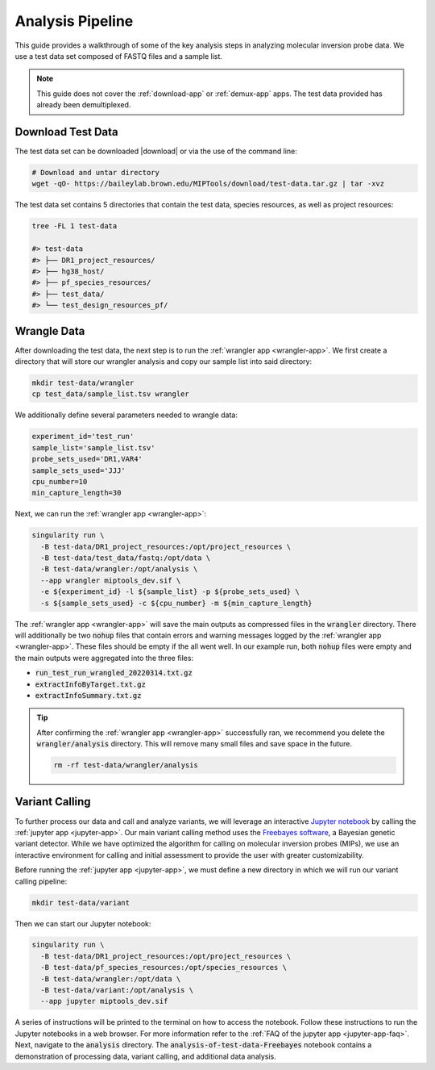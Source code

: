 =================
Analysis Pipeline
=================

This guide provides a walkthrough of some of the key analysis steps in
analyzing molecular inversion probe data. We use a test data set composed of
FASTQ files and a sample list.

.. note:: 
	
	This guide does not cover the :ref:`download-app` or :ref:`demux-app` apps.
	The test data provided has already been demultiplexed.

Download Test Data
==================

The test data set can be downloaded |download| or via the use of the command
line:

.. |download| raw:: html

  <a href="https://baileylab.brown.edu/MIPTools/download/test-data/"
  target="_blank">here</a>

.. code-block:: shell
	
	# Download and untar directory
	wget -qO- https://baileylab.brown.edu/MIPTools/download/test-data.tar.gz | tar -xvz

The test data set contains 5 directories that contain the test data, species
resources, as well as project resources:

.. code-block:: shell

  tree -FL 1 test-data

  #> test-data
  #> ├── DR1_project_resources/
  #> ├── hg38_host/
  #> ├── pf_species_resources/
  #> ├── test_data/
  #> └── test_design_resources_pf/

Wrangle Data
============

After downloading the test data, the next step is to run the :ref:`wrangler app
<wrangler-app>`. We first create a directory that will store our wrangler
analysis and copy our sample list into said directory:

.. code-block:: shell
	
	mkdir test-data/wrangler
	cp test_data/sample_list.tsv wrangler

We additionally define several parameters needed to wrangle data:

.. code-block:: shell

	experiment_id='test_run'
	sample_list='sample_list.tsv'
	probe_sets_used='DR1,VAR4'
	sample_sets_used='JJJ'
	cpu_number=10
	min_capture_length=30

Next, we can run the :ref:`wrangler app <wrangler-app>`:

.. code-block:: shell

  singularity run \
    -B test-data/DR1_project_resources:/opt/project_resources \
    -B test-data/test_data/fastq:/opt/data \
    -B test-data/wrangler:/opt/analysis \
    --app wrangler miptools_dev.sif \
    -e ${experiment_id} -l ${sample_list} -p ${probe_sets_used} \
    -s ${sample_sets_used} -c ${cpu_number} -m ${min_capture_length}

The :ref:`wrangler app <wrangler-app>` will save the main outputs as compressed
files in the :code:`wrangler` directory. There will additionally be two
:code:`nohup` files that contain errors and warning messages logged by the
:ref:`wrangler app <wrangler-app>`. These files should be empty if the all went
well. In our example run, both :code:`nohup` files were empty and the main
outputs were aggregated into the three files:

* :code:`run_test_run_wrangled_20220314.txt.gz`
* :code:`extractInfoByTarget.txt.gz`
* :code:`extractInfoSummary.txt.gz`

.. tip::

	After confirming the :ref:`wrangler app <wrangler-app>` successfully ran, we
	recommend you delete the :code:`wrangler/analysis` directory. This will
	remove many small files and save space in the future.

	.. code-block::

		rm -rf test-data/wrangler/analysis

Variant Calling
===============

To further process our data and call and analyze variants, we will leverage an
interactive `Jupyter notebook <https://jupyter.org/>`_ by calling the
:ref:`jupyter app <jupyter-app>`. Our main variant calling method uses the
`Freebayes software <https://arxiv.org/abs/1207.3907>`_, a Bayesian genetic
variant detector. While we have optimized the algorithm for calling on
molecular inversion probes (MIPs), we use an interactive environment for
calling and initial assessment to provide the user with greater
customizability.

Before running the :ref:`jupyter app <jupyter-app>`, we must define a new
directory in which we will run our variant calling pipeline:

.. code-block:: shell

	mkdir test-data/variant

Then we can start our Jupyter notebook:

.. code-block:: shell

  singularity run \
    -B test-data/DR1_project_resources:/opt/project_resources \
    -B test-data/pf_species_resources:/opt/species_resources \
    -B test-data/wrangler:/opt/data \
    -B test-data/variant:/opt/analysis \
    --app jupyter miptools_dev.sif

A series of instructions will be printed to the terminal on how to access the
notebook. Follow these instructions to run the Jupyter notebooks in a web
browser. For more information refer to the :ref:`FAQ of the jupyter app
<jupyter-app-faq>`. Next, navigate to the :code:`analysis` directory. The
:code:`analysis-of-test-data-Freebayes` notebook contains a demonstration of 
processing data, variant calling, and additional data analysis.
